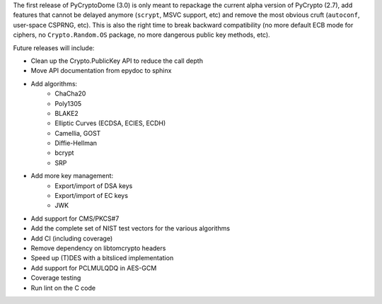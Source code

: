 The first release of PyCryptoDome (3.0) is only meant to repackage
the current alpha version of PyCrypto (2.7), add features that
cannot be delayed anymore (``scrypt``, MSVC support, etc) and remove
the most obvious cruft (``autoconf``, user-space CSPRNG, etc).
This is also the right time to break backward compatibility
(no more default ECB mode for ciphers, no ``Crypto.Random.OS`` package,
no more dangerous public key methods, etc).

Future releases will include:

- Clean up the Crypto.PublicKey API to reduce the call depth
- Move API documentation from epydoc to sphinx
- Add algorithms:
    - ChaCha20
    - Poly1305
    - BLAKE2
    - Elliptic Curves (ECDSA, ECIES, ECDH)
    - Camellia, GOST
    - Diffie-Hellman
    - bcrypt
    - SRP
- Add more key management:
    - Export/import of DSA keys
    - Export/import of EC keys
    - JWK
- Add support for CMS/PKCS#7
- Add the complete set of NIST test vectors for the various algorithms
- Add CI (including coverage)
- Remove dependency on libtomcrypto headers
- Speed up (T)DES with a bitsliced implementation
- Add support for PCLMULQDQ in AES-GCM
- Coverage testing
- Run lint on the C code
